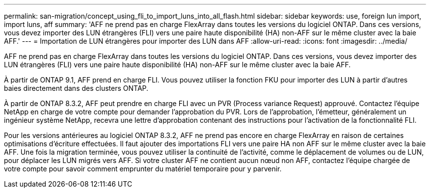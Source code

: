 ---
permalink: san-migration/concept_using_fli_to_import_luns_into_all_flash.html 
sidebar: sidebar 
keywords: use, foreign lun import, import luns, aff 
summary: 'AFF ne prend pas en charge FlexArray dans toutes les versions du logiciel ONTAP. Dans ces versions, vous devez importer des LUN étrangères (FLI) vers une paire haute disponibilité (HA) non-AFF sur le même cluster avec la baie AFF.' 
---
= Importation de LUN étrangères pour importer des LUN dans AFF
:allow-uri-read: 
:icons: font
:imagesdir: ../media/


[role="lead"]
AFF ne prend pas en charge FlexArray dans toutes les versions du logiciel ONTAP. Dans ces versions, vous devez importer des LUN étrangères (FLI) vers une paire haute disponibilité (HA) non-AFF sur le même cluster avec la baie AFF.

À partir de ONTAP 9.1, AFF prend en charge FLI. Vous pouvez utiliser la fonction FKU pour importer des LUN à partir d'autres baies directement dans des clusters ONTAP.

À partir de ONTAP 8.3.2, AFF peut prendre en charge FLI avec un PVR (Process variance Request) approuvé. Contactez l'équipe NetApp en charge de votre compte pour demander l'approbation du PVR. Lors de l'approbation, l'émetteur, généralement un ingénieur système NetApp, recevra une lettre d'approbation contenant des instructions pour l'activation de la fonctionnalité FLI.

Pour les versions antérieures au logiciel ONTAP 8.3.2, AFF ne prend pas encore en charge FlexArray en raison de certaines optimisations d'écriture effectuées. Il faut ajouter des importations FLI vers une paire HA non AFF sur le même cluster avec la baie AFF. Une fois la migration terminée, vous pouvez utiliser la continuité de l'activité, comme le déplacement de volumes ou de LUN, pour déplacer les LUN migrés vers AFF. Si votre cluster AFF ne contient aucun nœud non AFF, contactez l'équipe chargée de votre compte pour savoir comment emprunter du matériel temporaire pour y parvenir.
